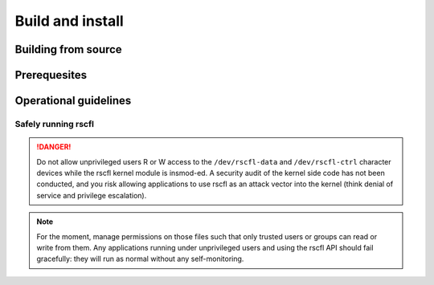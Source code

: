 .. _build:

=================
Build and install
=================

Building from source
--------------------

Prerequesites
-------------

Operational guidelines
----------------------

Safely running rscfl
^^^^^^^^^^^^^^^^^^^^

.. danger::
   Do not allow unprivileged users R or W access to the ``/dev/rscfl-data``
   and ``/dev/rscfl-ctrl`` character devices while the rscfl kernel module is
   insmod-ed. A security audit of the kernel side code has not been conducted,
   and you risk allowing applications to use rscfl as an attack vector into the
   kernel (think denial of service and privilege escalation).

.. note::
   For the moment, manage permissions on those files such that only trusted
   users or groups can read or write from them. Any applications running under
   unprivileged users and using the rscfl API should fail gracefully: they will
   run as normal without any self-monitoring.

